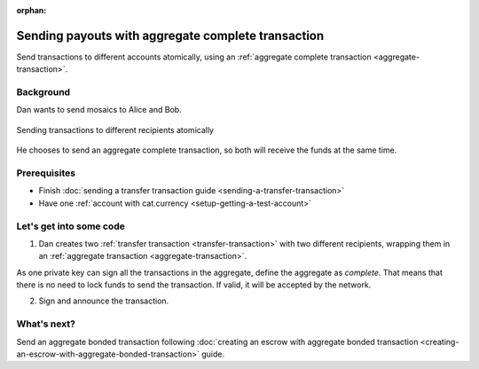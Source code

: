 :orphan:

.. post:: 11 Aug, 2018
    :category: Aggregate Transaction
    :excerpt: 1
    :nocomments:

###################################################
Sending payouts with aggregate complete transaction
###################################################

Send transactions to different accounts atomically, using an :ref:`aggregate complete transaction <aggregate-transaction>`.

**********
Background
**********

Dan wants to send mosaics to Alice and Bob.

.. figure:: ../../resources/images/examples/aggregate-sending-payouts.png
    :align: center
    :width: 450px

    Sending transactions to different recipients atomically

He chooses to send an aggregate complete transaction, so both will receive the funds at the same time.

*************
Prerequisites
*************

- Finish :doc:`sending a transfer transaction guide <sending-a-transfer-transaction>`
- Have one :ref:`account with cat.currency <setup-getting-a-test-account>`

*************************
Let's get into some code
*************************

1. Dan creates two :ref:`transfer transaction <transfer-transaction>` with two different recipients, wrapping them in an :ref:`aggregate transaction <aggregate-transaction>`.

As one private key can sign all the transactions in the aggregate, define the aggregate as *complete*. That means that there is no need to lock funds to send the transaction. If valid, it will be accepted by the network.

.. example-code::

    .. viewsource:: ../../resources/examples/typescript/transaction/SendingPayoutsWithAggregateCompleteTransaction.ts
        :language: typescript
        :start-after:  /* start block 01 */
        :end-before: /* end block 01 */

    .. viewsource:: ../../resources/examples/javascript/transaction/SendingPayoutsWithAggregateCompleteTransaction.js
        :language: javascript
        :start-after:  /* start block 01 */
        :end-before: /* end block 01 */

2. Sign and announce the transaction.

.. example-code::

    .. viewsource:: ../../resources/examples/typescript/transaction/SendingPayoutsWithAggregateCompleteTransaction.ts
        :language: typescript
        :start-after:  /* start block 02 */
        :end-before: /* end block 02 */

    .. viewsource:: ../../resources/examples/javascript/transaction/SendingPayoutsWithAggregateCompleteTransaction.js
        :language: javascript
        :start-after:  /* start block 02 */
        :end-before: /* end block 02 */

************
What's next?
************

Send an aggregate bonded transaction following :doc:`creating an escrow with aggregate bonded transaction <creating-an-escrow-with-aggregate-bonded-transaction>` guide.
